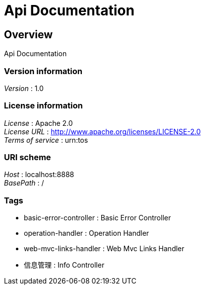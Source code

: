 = Api Documentation


[[_overview]]
== Overview
Api Documentation


=== Version information
[%hardbreaks]
__Version__ : 1.0


=== License information
[%hardbreaks]
__License__ : Apache 2.0
__License URL__ : http://www.apache.org/licenses/LICENSE-2.0
__Terms of service__ : urn:tos


=== URI scheme
[%hardbreaks]
__Host__ : localhost:8888
__BasePath__ : /


=== Tags

* basic-error-controller : Basic Error Controller
* operation-handler : Operation Handler
* web-mvc-links-handler : Web Mvc Links Handler
* 信息管理 : Info Controller




